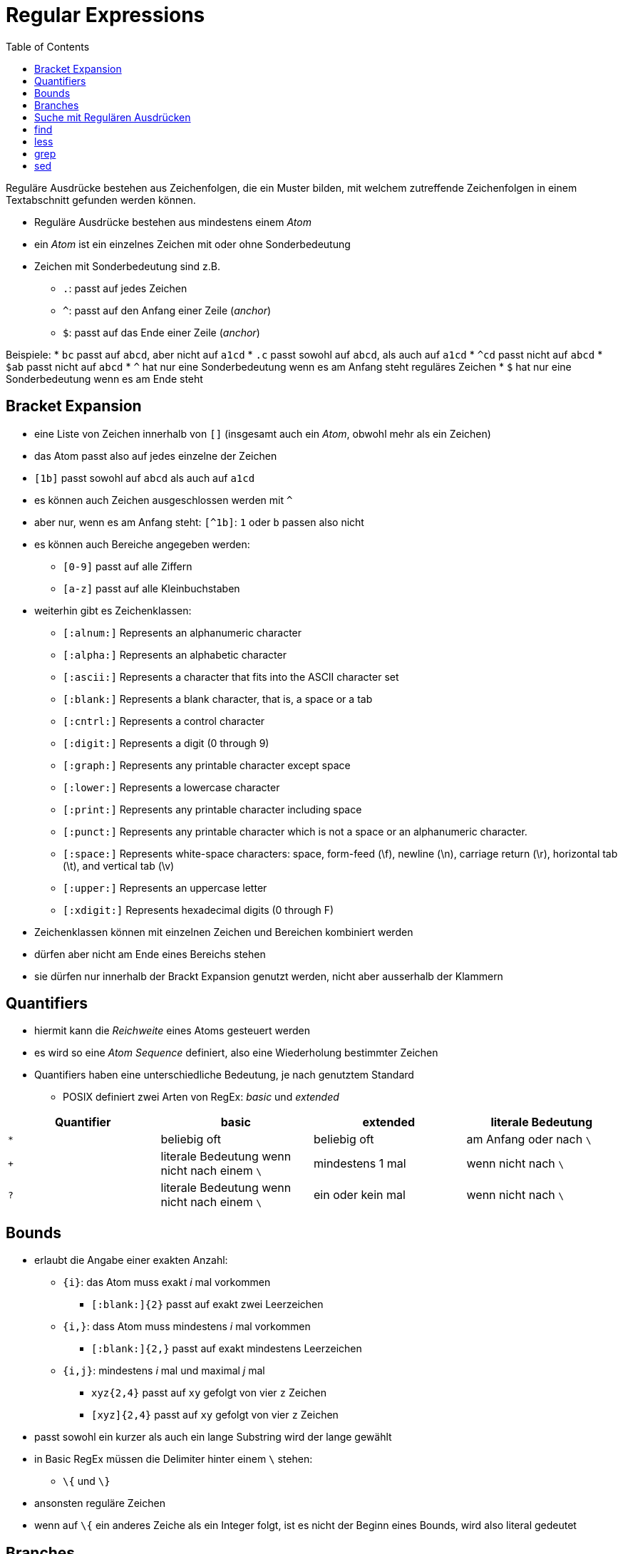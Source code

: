 = Regular Expressions
:toc:

Reguläre Ausdrücke bestehen aus Zeichenfolgen, die ein Muster bilden, mit welchem zutreffende Zeichenfolgen in einem Textabschnitt gefunden werden können.

* Reguläre Ausdrücke bestehen aus mindestens einem _Atom_
* ein _Atom_ ist ein einzelnes Zeichen mit oder ohne Sonderbedeutung
* Zeichen mit Sonderbedeutung sind z.B.
** `.`: passt auf jedes Zeichen
** `^`: passt auf den Anfang einer Zeile (_anchor_)
** `$`: passt auf das Ende einer Zeile (_anchor_)

Beispiele:
* `bc` passt auf `abcd`, aber nicht auf `a1cd`
* `.c` passt sowohl auf `abcd`, als auch auf `a1cd`
* `^cd` passt nicht auf `abcd`
* `$ab` passt nicht auf `abcd`
* `^` hat nur eine Sonderbedeutung wenn es am Anfang steht
  reguläres Zeichen
* `$` hat nur eine Sonderbedeutung wenn es am Ende steht

== Bracket Expansion

* eine Liste von Zeichen innerhalb von `[]` (insgesamt auch ein _Atom_, obwohl
  mehr als ein Zeichen)
* das Atom passt also auf jedes einzelne der Zeichen
  * `[1b]` passt sowohl auf `abcd` als auch auf `a1cd`
* es können auch Zeichen ausgeschlossen werden mit `^`
* aber nur, wenn es am Anfang steht: `[^1b]`: `1` oder `b` passen also nicht
* es können auch Bereiche angegeben werden:
** `[0-9]` passt auf alle Ziffern
** `[a-z]` passt auf alle Kleinbuchstaben
* weiterhin gibt es Zeichenklassen:
** `[:alnum:]` Represents an alphanumeric character
** `[:alpha:]` Represents an alphabetic character
** `[:ascii:]` Represents a character that fits into the ASCII character set
** `[:blank:]` Represents a blank character, that is, a space or a tab
** `[:cntrl:]` Represents a control character
** `[:digit:]` Represents a digit (0 through 9)
** `[:graph:]` Represents any printable character except space
** `[:lower:]` Represents a lowercase character
** `[:print:]` Represents any printable character including space
** `[:punct:]` Represents any printable character which is not a space or an alphanumeric character.
** `[:space:]` Represents white-space characters: space, form-feed (\f), newline (\n), carriage return (\r), horizontal tab (\t), and vertical tab (\v)
** `[:upper:]` Represents an uppercase letter
** `[:xdigit:]` Represents hexadecimal digits (0 through F)
* Zeichenklassen können mit einzelnen Zeichen und Bereichen kombiniert werden
* dürfen aber nicht am Ende eines Bereichs stehen
* sie dürfen nur innerhalb der Brackt Expansion genutzt werden, nicht aber
  ausserhalb der Klammern

== Quantifiers

* hiermit kann die _Reichweite_ eines Atoms gesteuert werden
* es wird so eine _Atom Sequence_ definiert, also eine Wiederholung bestimmter Zeichen
* Quantifiers haben eine unterschiedliche Bedeutung, je nach genutztem Standard
** POSIX definiert zwei Arten von RegEx: _basic_ und _extended_

[cols="1,1,1,1"]
|===
|Quantifier |basic |extended |literale Bedeutung     

| `*`        
| beliebig oft                                 
| beliebig oft      
| am Anfang oder nach `\`

| `+`        
| literale Bedeutung wenn nicht nach einem `\` 
| mindestens 1 mal  
| wenn nicht nach `\`     

| `?`        
| literale Bedeutung wenn nicht nach einem `\` 
| ein oder kein mal 
| wenn nicht nach `\`     
|===

== Bounds

* erlaubt die Angabe einer exakten Anzahl:
** `{i}`: das Atom muss exakt _i_ mal vorkommen
**** `[:blank:]{2}` passt auf exakt zwei Leerzeichen
** `{i,}`: dass Atom muss mindestens _i_ mal vorkommen
*** `[:blank:]{2,}` passt auf exakt mindestens Leerzeichen
** `{i,j}`: mindestens _i_ mal und maximal _j_ mal
*** `xyz{2,4}` passt auf `xy` gefolgt von vier `z` Zeichen
*** `[xyz]{2,4}` passt auf `xy` gefolgt von vier `z` Zeichen
* passt sowohl ein kurzer als auch ein lange Substring wird der lange gewählt
* in Basic RegEx müssen die Delimiter hinter einem `\` stehen:
** `\{` und `\}`
* ansonsten reguläre Zeichen
* wenn auf `\{` ein anderes Zeiche als ein Integer folgt, ist es nicht der
  Beginn eines Bounds, wird also literal gedeutet

== Branches

* Extended RegEx können in sogenannte _Branches_ unterteilt werden
* jeder _Branch_ ist ein unabhängiger RegEx
* Unterteilung mit `|`
* der so kombinierte RegEx passt auf alles was auf eine der Branches passt
** `he|him` passt also sowohl auf den Substring `he` als auch auf `him`
* bei regulären RegEx ist `|` ein normales Zeichen
* allerdings versetehen die meisten Programme mit regulären RegEx auch Branches durch `\|`
* wenn eine erweiterte RegEx in `()` eingeschlossen ist, handelt es sich um eine sogenannte _back reference_
* darin eingeschlossene Ausdrücke können wiederverwendet werden:
** `([a-c])x\1x\1` passt also auf `axaxa`, `bxbxb` und `cxcxc`


== Suche mit Regulären Ausdrücken

== find

 $ find $HOME -regex '.*/\..*' -size +100M

* sucht nach Dateien, die grösser sind als 100 MB
* aber nur innerhalb des Heimatverzeichnisses des aufrufenden Benutzers
* und in Verzeichnissen, die ein Match zu `.*/\..*` enthalten
* also ein `/.` umgeben von irgendwelchen anderen Zeichen
* sprich: nur versteckte Dateien oder Dateien innerhalb versteckter Verzeichnisse
** unabhängig von der Position von `/.` im dazugehörigen Pfad
* für ein Case Insensitive Suche kann `-iregex` benutzt werden

----
$ find /usr/share/fonts -regextype posix-extended -iregex '.*(dejavu|liberation).*sans.*(italic|oblique).*'
/usr/share/fonts/dejavu/DejaVuSansCondensed-BoldOblique.ttf
/usr/share/fonts/dejavu/DejaVuSansCondensed-Oblique.ttf
/usr/share/fonts/dejavu/DejaVuSans-BoldOblique.ttf
/usr/share/fonts/dejavu/DejaVuSans-Oblique.ttf
/usr/share/fonts/dejavu/DejaVuSansMono-BoldOblique.ttf
/usr/share/fonts/dejavu/DejaVuSansMono-Oblique.ttf
/usr/share/fonts/liberation/LiberationSans-BoldItalic.ttf
/usr/share/fonts/liberation/LiberationSans-Italic.ttf
----

* hier werden Branches genutzt, um bestimmte Schriftarten im Verzeichnis
  `/usr/share/fonts` zu finden
* bei `find` muss die Unterstützung für erweiterte Reguläre Ausdrücke
  eingeschaltet werden:
** mit `-regextype posix-extended` oder `-regextype egrep`
* standard für `find` ist `findutils-default`, also ein Basic Regular Expression Klon

== less

* auch hier können RegEx verwendet werden
* sinnvoll z.B. bei der Suche nach Optionen:
** `^\[ [:blank:] ]*-o`` oder einfacher: `^ *-o` springt direkt zur Optin `-o`

== grep

----
$ grep '^options' /etc/modprobe.d/alsa-base.conf
options snd-pcsp index=-2
options snd-usb-audio index=-2
options bt87x index=-2
options cx88_alsa index=-2
options snd-atiixp-modem index=-2
options snd-intel8x0m index=-2
options snd-via82xx-modem index=-2
----

* bracket expression to select lines from fdisk -l output, starting with Disk /dev/sda or Disk /dev/sdb:

----
# fdisk -l | grep '^Disk /dev/sd[ab]'
Disk /dev/sda: 320.1 GB, 320072933376 bytes, 625142448 sectors
Disk /dev/sdb: 7998 MB, 7998537728 bytes, 15622144 sectors
----

* wenn im Zusammenhang mit `find` ist die Option `-H` hilfreich
* diese zeigt auch den Dateinamen mit an
* standardmässig aktiv, aber nur bei rekursiver Suche
* `-c -100` limitiert die Ausgabe von `cut` auf 100 Spalten

----
$ find /usr/share/doc -type f -exec grep -i '3d modeling' "{}" \; | cut -c -100
artistic aspects of 3D modeling. Thus this might be the application you are
This major approach of 3D modeling has not been supported
oce is a C++ 3D modeling library. It can be used to develop CAD/CAM softwares, for instance [FreeCad

$ find /usr/share/doc -type f -exec grep -i -H '3d modeling' "{}" \; | cut -c -100
/usr/share/doc/openscad/README.md:artistic aspects of 3D modeling. Thus this might be the applicatio
/usr/share/doc/opencsg/doc/publications.html:This major approach of 3D modeling has not been support
----

* mit `-C 1` oder `-1` werden auch die vorausgehende und nachfolgende Zeile angezeigt:

----
$ find /usr/share/doc -type f -exec grep -i -H -1 '3d modeling' "{}" \; | cut -c -100
/usr/share/doc/openscad/README.md-application Blender), OpenSCAD focuses on the CAD aspects rather t
/usr/share/doc/openscad/README.md:artistic aspects of 3D modeling. Thus this might be the applicatio
/usr/share/doc/openscad/README.md-looking for when you are planning to create 3D models of machine p
/usr/share/doc/opencsg/doc/publications.html-3D graphics library for Constructive Solid Geometry (CS
/usr/share/doc/opencsg/doc/publications.html:This major approach of 3D modeling has not been support
/usr/share/doc/opencsg/doc/publications.html-by real-time computer graphics until recently.
----

* `egrep` ist `grep -E` extended
* `fgrep` ist `grep -F` keine RegEx

* Branching:

----
$ find /usr/share/doc -type f -exec egrep -i -H -1 '3d (modeling|printing)' "{}" \; | cut -c -100
/usr/share/doc/openscad/README.md-application Blender), OpenSCAD focuses on the CAD aspects rather t
/usr/share/doc/openscad/README.md:artistic aspects of 3D modeling. Thus this might be the applicatio
/usr/share/doc/openscad/README.md-looking for when you are planning to create 3D models of machine p
/usr/share/doc/openscad/RELEASE_NOTES.md-* Support for using 3D-Mouse / Joystick / Gamepad input dev
/usr/share/doc/openscad/RELEASE_NOTES.md:* 3D Printing support: Purchase from a print service partne
/usr/share/doc/openscad/RELEASE_NOTES.md-* New export file formats: SVG, 3MF, AMF
/usr/share/doc/opencsg/doc/publications.html-3D graphics library for Constructive Solid Geometry (CS
/usr/share/doc/opencsg/doc/publications.html:This major approach of 3D modeling has not been support
/usr/share/doc/opencsg/doc/publications.html-by real-time computer graphics until recently.
----

== sed

----
$ factor `seq 12`
1:
2: 2
3: 3
4: 2 2
5: 5
6: 2 3
7: 7
8: 2 2 2
9: 3 3
10: 2 5
11: 11
12: 2 2 3
----

* Deleting the first line with sed is accomplished by 1d:

----
$ factor `seq 12` | sed 1d
2: 2
3: 3
4: 2 2
5: 5
6: 2 3
7: 7
8: 2 2 2
9: 3 3
10: 2 5
11: 11
12: 2 2 3
----

A range of lines can be specified with a separating comma:

----
$ factor `seq 12` | sed 1,7d
8: 2 2 2
9: 3 3
10: 2 5
11: 11
12: 2 2 3
----

More than one instruction can be used in the same execution, separated by semicolons. In this case, however, it is important to enclose them with parenthesis so the semicolon is not interpreted by the shell:

----
$ factor `seq 12` | sed "1,7d;11d"
8: 2 2 2
9: 3 3
10: 2 5
12: 2 2 3
----

In this example, two deletion instructions were executed, first on lines ranging from 1 to 7 and then on line 11. An address can also be a regular expression, so only lines with a match will be affected by the instruction:

----
$ factor `seq 12` | sed "1d;/:.*2.*/d"
3: 3
5: 5
7: 7
9: 3 3
11: 11
----

The regular expression :2.* matches with any occurrence of the number 2 anywhere after a colon, causing the deletion of lines corresponding to numbers with 2 as a factor. With sed, anything placed between slashes (/) is considered a regular expression and by default all basic RE is supported. For example, sed -e "/^#/d" /etc/services shows the contents of the file /etc/services without the lines beginning with # (comment lines).

The delete instruction d is only one of the many editing instructions provided by sed. Instead of deleting a line, sed can replace it with a given text:

----
$ factor `seq 12` | sed "1d;/:.*2.*/c REMOVED"
REMOVED
3: 3
REMOVED
5: 5
REMOVED
7: 7
REMOVED
9: 3 3
REMOVED
11: 11
REMOVED
----

The instruction c REMOVED simply replaces a line with the text REMOVED. In the example’s case, every line with a substring matching the regular expression :.*2.* is affected by instruction c REMOVED. Instruction a TEXT copies text indicated by TEXT to a new line after the line with a match. The instruction r FILE does the same, but copies the contents of the file indicated by FILE. Instruction w does the opposite of r, that is, the line will be appended to the indicated file.
